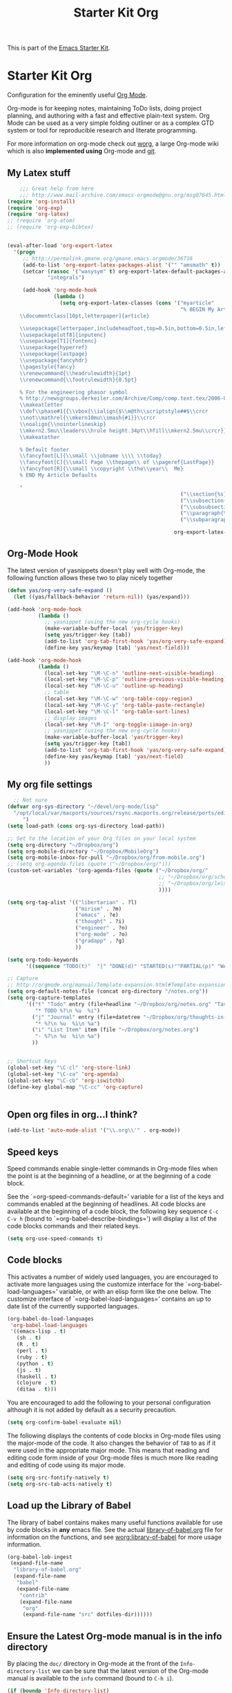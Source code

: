 #+TITLE: Starter Kit Org
#+OPTIONS: toc:nil num:nil ^:nil

This is part of the [[file:starter-kit.org][Emacs Starter Kit]].

* Starter Kit Org
Configuration for the eminently useful [[http://orgmode.org/][Org Mode]].

Org-mode is for keeping notes, maintaining ToDo lists, doing project
planning, and authoring with a fast and effective plain-text system.
Org Mode can be used as a very simple folding outliner or as a complex
GTD system or tool for reproducible research and literate programming.

For more information on org-mode check out [[http://orgmode.org/worg/][worg]], a large Org-mode wiki
which is also *implemented using* Org-mode and [[http://git-scm.com/][git]].

** My Latex stuff
#+BEGIN_SRC emacs-lisp
      ;;; Great help from here
      ;;; http://www.mail-archive.com/emacs-orgmode@gnu.org/msg07645.html
  (require 'org-install)
  (require 'org-exp)
  (require 'org-latex)
  ;; (require 'org-atom)
  ;; (require 'org-exp-bibtex)
  
  
  (eval-after-load 'org-export-latex
    '(progn
       ;; http://permalink.gmane.org/gmane.emacs.orgmode/36716
       (add-to-list 'org-export-latex-packages-alist '("" "amsmath" t))
       (setcar (rassoc '("wasysym" t) org-export-latex-default-packages-alist)
               "integrals")
  
       (add-hook 'org-mode-hook
                 (lambda ()
                   (setq org-export-latex-classes (cons '("myarticle"
                                                          "% BEGIN My Article Defaults
      \\documentclass[10pt,letterpaper]{article}
      
      \\usepackage[letterpaper,includeheadfoot,top=0.5in,bottom=0.5in,left=0.75in,right=0.75in]{geometry}
      \\usepackage[utf8]{inputenc}
      \\usepackage[T1]{fontenc}
      \\usepackage{hyperref}
      \\usepackage{lastpage}
      \\usepackage{fancyhdr}
      \\pagestyle{fancy}
      \\renewcommand{\\headrulewidth}{1pt}
      \\renewcommand{\\footrulewidth}{0.5pt}
  
      % For the engineering phasor symbol
      % http://newsgroups.derkeiler.com/Archive/Comp/comp.text.tex/2006-02/msg00895.html
      \\makeatletter
      \\def\\phase#1{{\\vbox{\\ialign{$\\m@th\\scriptstyle##$\\crcr
      \\not\\mathrel{\\mkern10mu\\smash{#1}}\\crcr
      \\noalign{\\nointerlineskip}
      \\mkern2.5mu\\leaders\\hrule height.34pt\\hfill\\mkern2.5mu\\crcr}}}}
      \\makeatother
      
      % Default footer
      \\fancyfoot[L]{\\small \\jobname \\\\ \\today}
      \\fancyfoot[C]{\\small Page \\thepage\\ of \\pageref{LastPage}}
      \\fancyfoot[R]{\\small \\copyright \\the\\year\\  Me}
      % END My Article Defaults
      
      "
                                                          ("\\section{%s}" . "\\section*{%s}")
                                                          ("\\subsection{%s}" . "\\subsection*{%s}")
                                                          ("\\subsubsection{%s}" . "\\subsubsection*{%s}")
                                                          ("\\paragraph{%s}" . "\\paragraph*{%s}")
                                                          ("\\subparagraph{%s}" . "\\subparagraph*{%s}"))
                                                        
                                                        org-export-latex-classes))))))
  
#+END_SRC

** Org-Mode Hook
The latest version of yasnippets doesn't play well with Org-mode, the
following function allows these two to play nicely together
#+begin_src emacs-lisp
  (defun yas/org-very-safe-expand ()
    (let ((yas/fallback-behavior 'return-nil)) (yas/expand)))
  
  (add-hook 'org-mode-hook
            (lambda ()
              ;; yasnippet (using the new org-cycle hooks)
              (make-variable-buffer-local 'yas/trigger-key)
              (setq yas/trigger-key [tab])
              (add-to-list 'org-tab-first-hook 'yas/org-very-safe-expand)
              (define-key yas/keymap [tab] 'yas/next-field)))
  
#+end_src

#+begin_src emacs-lisp
  (add-hook 'org-mode-hook
            (lambda ()
              (local-set-key "\M-\C-n" 'outline-next-visible-heading)
              (local-set-key "\M-\C-p" 'outline-previous-visible-heading)
              (local-set-key "\M-\C-u" 'outline-up-heading)
              ;; table
              (local-set-key "\M-\C-w" 'org-table-copy-region)
              (local-set-key "\M-\C-y" 'org-table-paste-rectangle)
              (local-set-key "\M-\C-l" 'org-table-sort-lines)
              ;; display images
              (local-set-key "\M-I" 'org-toggle-iimage-in-org)
              ;; yasnippet (using the new org-cycle hooks)
              (make-variable-buffer-local 'yas/trigger-key)
              (setq yas/trigger-key [tab])
              (add-to-list 'org-tab-first-hook 'yas/org-very-safe-expand)
              (define-key yas/keymap [tab] 'yas/next-field)
              ))
#+end_src

** My org file settings
#+source: my org settings
#+begin_src emacs-lisp
    ;; Not sure
  (defvar org-sys-directory "~/devel/org-mode/lisp"
    "/opt/local/var/macports/sources/rsync.macports.org/release/ports/editors/org-mode 
       ")
  (setq load-path (cons org-sys-directory load-path))
  
  ;; Set to the location of your Org files on your local system
  (setq org-directory "~/Dropbox/org")
  (setq org-mobile-directory "~/Dropbox/MobileOrg")
  (setq org-mobile-inbox-for-pull "~/Dropbox/org/from-mobile.org")
  ;; (setq org-agenda-files (quote ("~/Dropbox/org/")))
  (custom-set-variables '(org-agenda-files (quote ("~/Dropbox/org/"
                                                   ;; "~/Dropbox/org/school.org"
                                                   ;; "~/Dropbox/org/leisure.org"
                                                   ))))
  
  (setq org-tag-alist '(("libertarian" . ?l)
                        ("mirism" . ?m)
                        ("emacs" . ?e)
                        ("thought" . ?i)
                        ("engineer" . ?n)
                        ("org-mode" . ?o)
                        ("gradapp" . ?g)
                        ))
  
  (setq org-todo-keywords
        '((sequence "TODO(t)"  "|" "DONE(d)" "STARTED(s)""PARTIAL(p)" "WAITING(w)" )))
  
  ;; Capture
  ;; http://orgmode.org/manual/Template-expansion.html#Template-expansion
  (setq org-default-notes-file (concat org-directory "/notes.org"))
  (setq org-capture-templates
        '(("t" "Todo" entry (file+headline "~/Dropbox/org/notes.org" "Tasks")
           "* TODO %?\n %u  %i")
          ("j" "Journal" entry (file+datetree "~/Dropbox/org/thoughts-in-life3.org")
           "* %?\n %u  %i\n %a")
          ("i" "List Item" item (file "~/Dropbox/org/notes.org")
           "- %?\n %u  %i\n %a")
          ))
  
  
  ;; Shortcut Keys
  (global-set-key "\C-cl" 'org-store-link)
  (global-set-key "\C-ca" 'org-agenda)
  (global-set-key "\C-cb" 'org-iswitchb)
  (define-key global-map "\C-cc" 'org-capture)
  

#+end_src

** Open org files in org...I think?
#+source: name
#+begin_src emacs-lisp
    (add-to-list 'auto-mode-alist '("\\.org\\'" . org-mode))
#+end_src
   
** Speed keys
Speed commands enable single-letter commands in Org-mode files when
the point is at the beginning of a headline, or at the beginning of a
code block.

See the `=org-speed-commands-default=' variable for a list of the keys
and commands enabled at the beginning of headlines.  All code blocks
are available at the beginning of a code block, the following key
sequence =C-c C-v h= (bound to `=org-babel-describe-bindings=') will
display a list of the code blocks commands and their related keys.

#+begin_src emacs-lisp
  (setq org-use-speed-commands t)
#+end_src

** Code blocks
This activates a number of widely used languages, you are encouraged
to activate more languages using the customize interface for the
`=org-babel-load-languages=' variable, or with an elisp form like the
one below.  The customize interface of `=org-babel-load-languages='
contains an up to date list of the currently supported languages.
#+begin_src emacs-lisp
  (org-babel-do-load-languages
   'org-babel-load-languages
   '((emacs-lisp . t)
     (sh . t)
     (R . t)
     (perl . t)
     (ruby . t)
     (python . t)
     (js . t)
     (haskell . t)
     (clojure . t)
     (ditaa . t)))
#+end_src

You are encouraged to add the following to your personal configuration
although it is not added by default as a security precaution.
#+begin_src emacs-lisp :tangle no
  (setq org-confirm-babel-evaluate nil)
#+end_src

The following displays the contents of code blocks in Org-mode files
using the major-mode of the code.  It also changes the behavior of
=TAB= to as if it were used in the appropriate major mode.  This means
that reading and editing code form inside of your Org-mode files is
much more like reading and editing of code using its major mode.
#+begin_src emacs-lisp
  (setq org-src-fontify-natively t)
  (setq org-src-tab-acts-natively t)
#+end_src

** Load up the Library of Babel
The library of babel contains makes many useful functions available
for use by code blocks in *any* emacs file.  See the actual
[[file:src/org/contrib/babel/library-of-babel.org][library-of-babel.org]] file for information on the functions, and see
[[http://orgmode.org/worg/org-contrib/babel/intro.php#library-of-babel][worg:library-of-babel]] for more usage information.
#+begin_src emacs-lisp
  (org-babel-lob-ingest
   (expand-file-name
    "library-of-babel.org"
    (expand-file-name
     "babel"
     (expand-file-name
      "contrib"
      (expand-file-name
       "org"
       (expand-file-name "src" dotfiles-dir))))))
#+end_src

** Ensure the Latest Org-mode manual is in the info directory
By placing the =doc/= directory in Org-mode at the front of the
=Info-directory-list= we can be sure that the latest version of the
Org-mode manual is available to the =info= command (bound to =C-h i=).
#+begin_src emacs-lisp
  (if (boundp 'Info-directory-list)
      (setq Info-directory-list (append Info-directory-list
                                        Info-default-directory-list))
      (setq Info-directory-list Info-default-directory-list))
  (setq Info-directory-list
        (cons (expand-file-name
               "doc"
               (expand-file-name
                "org"
                (expand-file-name "src" dotfiles-dir)))
              Info-directory-list))
#+end_src

** Starter Kit Documentation
This code defines the =starter-kit-project= which is used to publish
the documentation for the Starter Kit to html.

#+begin_src emacs-lisp :results silent
  (setq org-export-htmlize-output-type 'css)
  (unless (boundp 'org-publish-project-alist)
    (setq org-publish-project-alist nil))
  (let ((this-dir (file-name-directory (or load-file-name buffer-file-name))))
    (add-to-list 'org-publish-project-alist
                 `("starter-kit-documentation"
                   :base-directory ,this-dir
                   :base-extension "org"
                   :style "<link rel=\"stylesheet\" href=\"emacs.css\" type=\"text/css\"/>"
                   :publishing-directory ,this-dir
                   :index-filename "starter-kit.org"
                   :auto-postamble nil
                   :postamble nil)))
#+end_src

